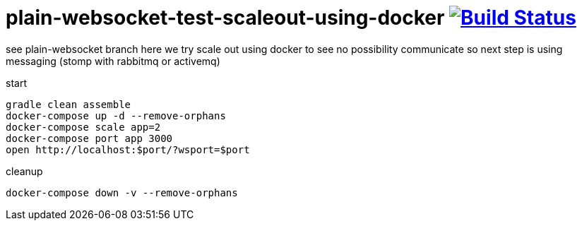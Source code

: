 = plain-websocket-test-scaleout-using-docker image:https://travis-ci.org/daggerok/reactive-spring.svg?branch=plain-websocket-test-scaleout-using-docker["Build Status", link="https://travis-ci.org/daggerok/reactive-spring"]

see plain-websocket branch
here we try scale out using docker to see no possibility communicate
so next step is using messaging (stomp with rabbitmq or activemq)

start

[source,bash]
----
gradle clean assemble
docker-compose up -d --remove-orphans
docker-compose scale app=2
docker-compose port app 3000
open http://localhost:$port/?wsport=$port
----

cleanup

[source,bash]
----
docker-compose down -v --remove-orphans
----
